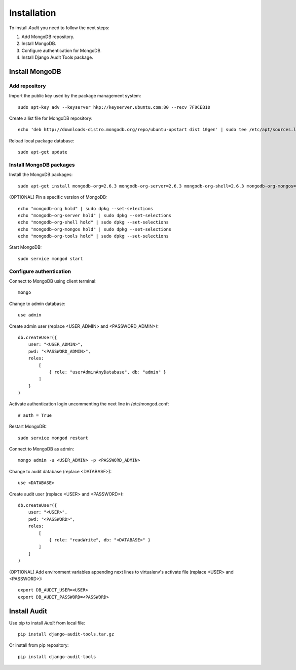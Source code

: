 ============
Installation
============

To install *Audit* you need to follow the next steps:

#. Add MongoDB repository.
#. Install MongoDB.
#. Configure authentication for MongoDB.
#. Install Django Audit Tools package.

Install MongoDB
===============

Add repository
--------------
Import the public key used by the package management system::

    sudo apt-key adv --keyserver hkp://keyserver.ubuntu.com:80 --recv 7F0CEB10

Create a list file for MongoDB repository::

    echo 'deb http://downloads-distro.mongodb.org/repo/ubuntu-upstart dist 10gen' | sudo tee /etc/apt/sources.list.d/mongodb.list

Reload local package database::

    sudo apt-get update

Install MongoDB packages
------------------------
Install the MongoDB packages::

    sudo apt-get install mongodb-org=2.6.3 mongodb-org-server=2.6.3 mongodb-org-shell=2.6.3 mongodb-org-mongos=2.6.3 mongodb-org-tools=2.6.3

(OPTIONAL) Pin a specific version of MongoDB::

    echo "mongodb-org hold" | sudo dpkg --set-selections
    echo "mongodb-org-server hold" | sudo dpkg --set-selections
    echo "mongodb-org-shell hold" | sudo dpkg --set-selections
    echo "mongodb-org-mongos hold" | sudo dpkg --set-selections
    echo "mongodb-org-tools hold" | sudo dpkg --set-selections

Start MongoDB::

    sudo service mongod start

Configure authentication
------------------------
Connect to MongoDB using client terminal::

    mongo

Change to admin database::

    use admin

Create admin user (replace <USER_ADMIN> and <PASSWORD_ADMIN>)::

    db.createUser({
        user: "<USER_ADMIN>",
        pwd: "<PASSWORD_ADMIN>",
        roles:
            [
                { role: "userAdminAnyDatabase", db: "admin" }
            ]
        }
    )

Activate authentication login uncommenting the next line in /etc/mongod.conf::

    # auth = True

Restart MongoDB::

    sudo service mongod restart

Connect to MongoDB as admin::

    mongo admin -u <USER_ADMIN> -p <PASSWORD_ADMIN>

Change to audit database (replace <DATABASE>)::

    use <DATABASE>

Create audit user (replace <USER> and <PASSWORD>)::

    db.createUser({
        user: "<USER>",
        pwd: "<PASSWORD>",
        roles:
            [
                { role: "readWrite", db: "<DATABASE>" }
            ]
        }
    )

(OPTIONAL) Add environment variables appending next lines to virtualenv's activate file (replace <USER> and <PASSWORD>)::

    export DB_AUDIT_USER=<USER>
    export DB_AUDIT_PASSWORD=<PASSWORD>

Install Audit
=============

Use pip to install *Audit* from local file::

    pip install django-audit-tools.tar.gz

Or install from pip repository::

    pip install django-audit-tools

